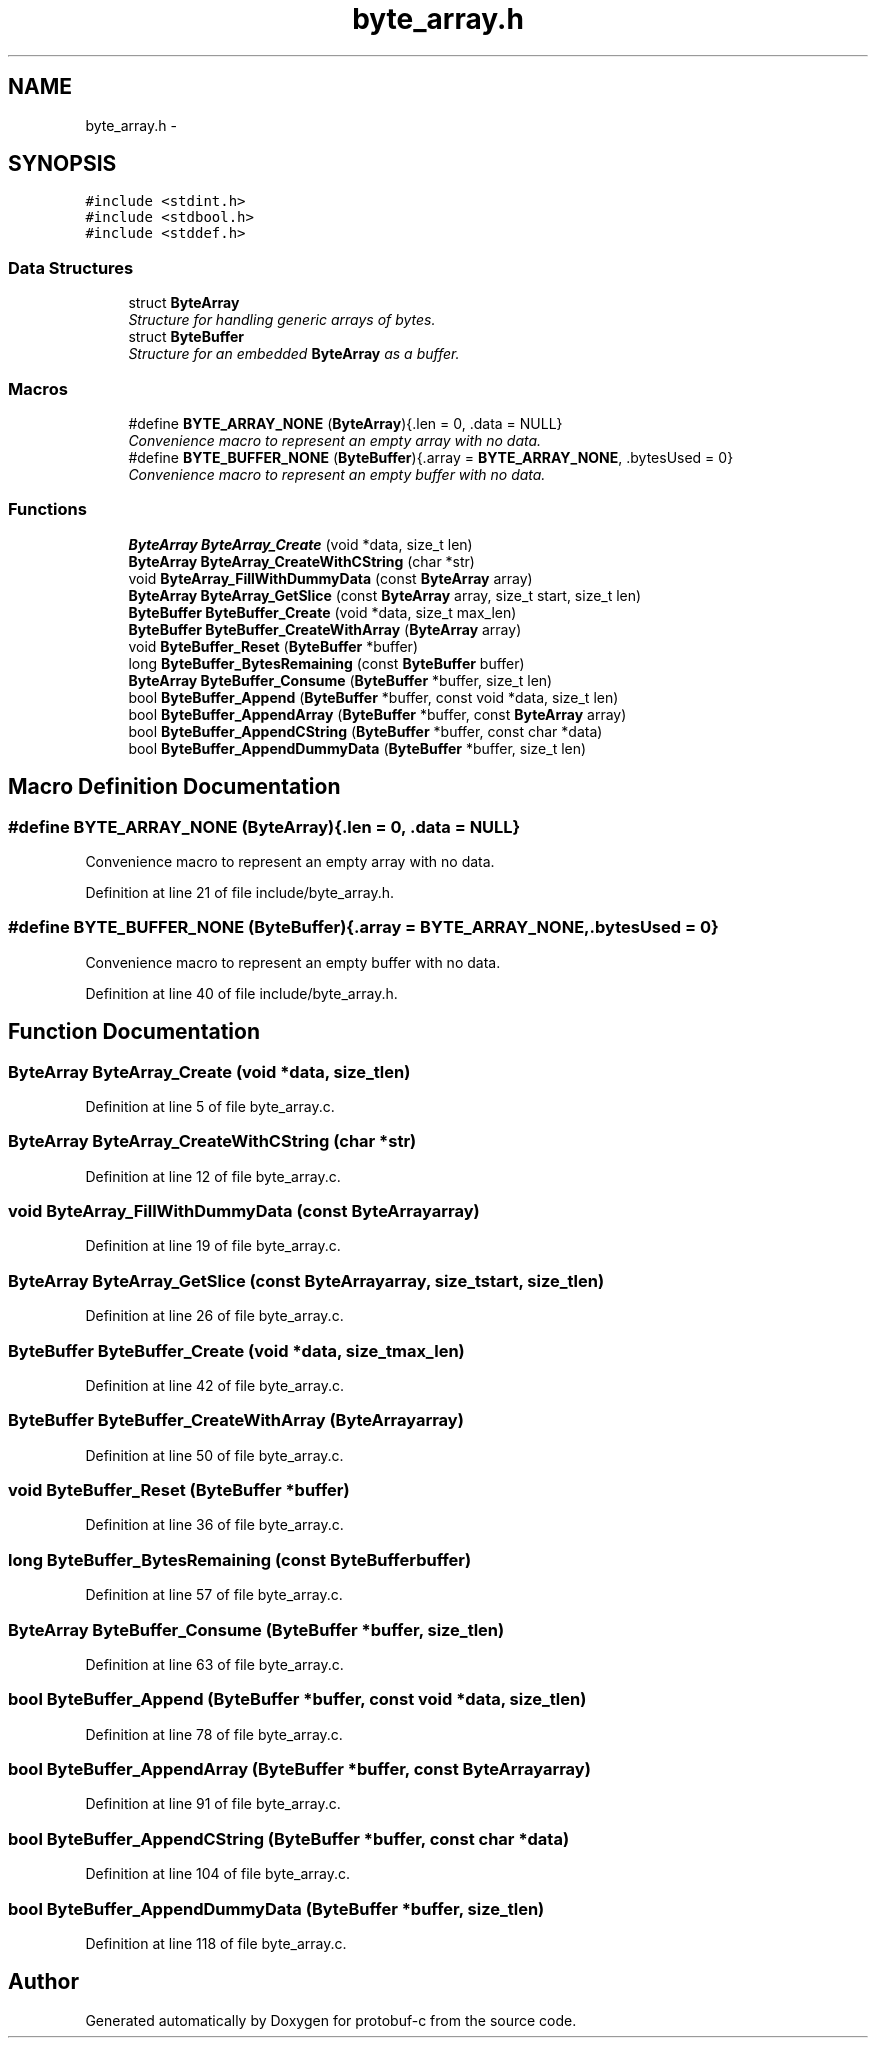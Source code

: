 .TH "byte_array.h" 3 "Wed Oct 15 2014" "Version v0.7.0" "protobuf-c" \" -*- nroff -*-
.ad l
.nh
.SH NAME
byte_array.h \- 
.SH SYNOPSIS
.br
.PP
\fC#include <stdint\&.h>\fP
.br
\fC#include <stdbool\&.h>\fP
.br
\fC#include <stddef\&.h>\fP
.br

.SS "Data Structures"

.in +1c
.ti -1c
.RI "struct \fBByteArray\fP"
.br
.RI "\fIStructure for handling generic arrays of bytes\&. \fP"
.ti -1c
.RI "struct \fBByteBuffer\fP"
.br
.RI "\fIStructure for an embedded \fBByteArray\fP as a buffer\&. \fP"
.in -1c
.SS "Macros"

.in +1c
.ti -1c
.RI "#define \fBBYTE_ARRAY_NONE\fP   (\fBByteArray\fP){\&.len = 0, \&.data = NULL}"
.br
.RI "\fIConvenience macro to represent an empty array with no data\&. \fP"
.ti -1c
.RI "#define \fBBYTE_BUFFER_NONE\fP   (\fBByteBuffer\fP){\&.array = \fBBYTE_ARRAY_NONE\fP, \&.bytesUsed = 0}"
.br
.RI "\fIConvenience macro to represent an empty buffer with no data\&. \fP"
.in -1c
.SS "Functions"

.in +1c
.ti -1c
.RI "\fBByteArray\fP \fBByteArray_Create\fP (void *data, size_t len)"
.br
.ti -1c
.RI "\fBByteArray\fP \fBByteArray_CreateWithCString\fP (char *str)"
.br
.ti -1c
.RI "void \fBByteArray_FillWithDummyData\fP (const \fBByteArray\fP array)"
.br
.ti -1c
.RI "\fBByteArray\fP \fBByteArray_GetSlice\fP (const \fBByteArray\fP array, size_t start, size_t len)"
.br
.ti -1c
.RI "\fBByteBuffer\fP \fBByteBuffer_Create\fP (void *data, size_t max_len)"
.br
.ti -1c
.RI "\fBByteBuffer\fP \fBByteBuffer_CreateWithArray\fP (\fBByteArray\fP array)"
.br
.ti -1c
.RI "void \fBByteBuffer_Reset\fP (\fBByteBuffer\fP *buffer)"
.br
.ti -1c
.RI "long \fBByteBuffer_BytesRemaining\fP (const \fBByteBuffer\fP buffer)"
.br
.ti -1c
.RI "\fBByteArray\fP \fBByteBuffer_Consume\fP (\fBByteBuffer\fP *buffer, size_t len)"
.br
.ti -1c
.RI "bool \fBByteBuffer_Append\fP (\fBByteBuffer\fP *buffer, const void *data, size_t len)"
.br
.ti -1c
.RI "bool \fBByteBuffer_AppendArray\fP (\fBByteBuffer\fP *buffer, const \fBByteArray\fP array)"
.br
.ti -1c
.RI "bool \fBByteBuffer_AppendCString\fP (\fBByteBuffer\fP *buffer, const char *data)"
.br
.ti -1c
.RI "bool \fBByteBuffer_AppendDummyData\fP (\fBByteBuffer\fP *buffer, size_t len)"
.br
.in -1c
.SH "Macro Definition Documentation"
.PP 
.SS "#define BYTE_ARRAY_NONE   (\fBByteArray\fP){\&.len = 0, \&.data = NULL}"

.PP
Convenience macro to represent an empty array with no data\&. 
.PP
Definition at line 21 of file include/byte_array\&.h\&.
.SS "#define BYTE_BUFFER_NONE   (\fBByteBuffer\fP){\&.array = \fBBYTE_ARRAY_NONE\fP, \&.bytesUsed = 0}"

.PP
Convenience macro to represent an empty buffer with no data\&. 
.PP
Definition at line 40 of file include/byte_array\&.h\&.
.SH "Function Documentation"
.PP 
.SS "\fBByteArray\fP ByteArray_Create (void *data, size_tlen)"

.PP
Definition at line 5 of file byte_array\&.c\&.
.SS "\fBByteArray\fP ByteArray_CreateWithCString (char *str)"

.PP
Definition at line 12 of file byte_array\&.c\&.
.SS "void ByteArray_FillWithDummyData (const \fBByteArray\fParray)"

.PP
Definition at line 19 of file byte_array\&.c\&.
.SS "\fBByteArray\fP ByteArray_GetSlice (const \fBByteArray\fParray, size_tstart, size_tlen)"

.PP
Definition at line 26 of file byte_array\&.c\&.
.SS "\fBByteBuffer\fP ByteBuffer_Create (void *data, size_tmax_len)"

.PP
Definition at line 42 of file byte_array\&.c\&.
.SS "\fBByteBuffer\fP ByteBuffer_CreateWithArray (\fBByteArray\fParray)"

.PP
Definition at line 50 of file byte_array\&.c\&.
.SS "void ByteBuffer_Reset (\fBByteBuffer\fP *buffer)"

.PP
Definition at line 36 of file byte_array\&.c\&.
.SS "long ByteBuffer_BytesRemaining (const \fBByteBuffer\fPbuffer)"

.PP
Definition at line 57 of file byte_array\&.c\&.
.SS "\fBByteArray\fP ByteBuffer_Consume (\fBByteBuffer\fP *buffer, size_tlen)"

.PP
Definition at line 63 of file byte_array\&.c\&.
.SS "bool ByteBuffer_Append (\fBByteBuffer\fP *buffer, const void *data, size_tlen)"

.PP
Definition at line 78 of file byte_array\&.c\&.
.SS "bool ByteBuffer_AppendArray (\fBByteBuffer\fP *buffer, const \fBByteArray\fParray)"

.PP
Definition at line 91 of file byte_array\&.c\&.
.SS "bool ByteBuffer_AppendCString (\fBByteBuffer\fP *buffer, const char *data)"

.PP
Definition at line 104 of file byte_array\&.c\&.
.SS "bool ByteBuffer_AppendDummyData (\fBByteBuffer\fP *buffer, size_tlen)"

.PP
Definition at line 118 of file byte_array\&.c\&.
.SH "Author"
.PP 
Generated automatically by Doxygen for protobuf-c from the source code\&.
